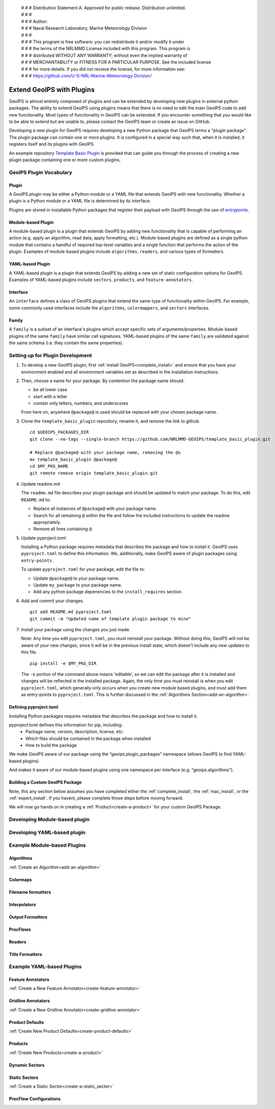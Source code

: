 | # # # Distribution Statement A. Approved for public release. Distribution unlimited.
 | # # #
 | # # # Author:
 | # # # Naval Research Laboratory, Marine Meteorology Division
 | # # #
 | # # # This program is free software: you can redistribute it and/or modify it under
 | # # # the terms of the NRLMMD License included with this program. This program is
 | # # # distributed WITHOUT ANY WARRANTY; without even the implied warranty of
 | # # # MERCHANTABILITY or FITNESS FOR A PARTICULAR PURPOSE. See the included license
 | # # # for more details. If you did not receive the license, for more information see:
 | # # # https://github.com/U-S-NRL-Marine-Meteorology-Division/

.. _plugin-extend:

**************************
Extend GeoIPS with Plugins
**************************

GeoIPS is almost entirely composed of plugins and can be extended by developing
new plugins in external python packages. The ability to extend GeoIPS using
plugins means that there is no need to edit the main GeoIPS code to add new
functionality.  Most types of functionality in GeoIPS can be extended. If you
encounter something that you would like to be able to extend but are unable to,
please contact the GeoIPS team or create an issue on GitHub.

Developing a new plugin for GeoIPS requires developing a new Python package that GeoIPS
terms a "plugin package". The plugin package can contain one or more plugins. It is
configured in a special way such that, when it is installed,
it registers itself and its plugins with GeoIPS.

An example repository `Template Basic Plugin <https://github.com/NRLMMD-GEOIPS/template_basic_plugin/tree/main>`_
is provided that can guide you through the process of creating a new plugin package
containing one or more custom plugins.

GeoIPS Plugin Vocabulary
========================

Plugin
------
A GeoIPS plugin may be either a Python module or a YAML file that extends GeoIPS with
new functionality. Whether a plugin is a Python module or a YAML file is determined by
its interface.

Plugins are stored in installable Python packages that register their payload with
GeoIPS through the use of `entrypoints <https://packaging.python.org/en/latest/specifications/entry-points/>`_.

Module-based Plugin
-------------------
A module-based plugin is a plugin that extends GeoIPS by adding new
functionality that is capable of performing an action (e.g. apply an algorithm,
read data, apply formatting, etc.).  Module-based plugins are defined as a
single python module that contains a handful of required top-level variables and
a single function that performs the action of the plugin. Examples of
module-based plugins include ``algorithms``, ``readers``, and various types of
formatters.

YAML-based Plugin
-----------------
A YAML-based plugin is a plugin that extends GeoIPS by adding a new set of
static configuration options for GeoIPS.  Examples of YAML-based plugins include
``sectors``, ``products``, and ``feature-annotators``.

Interface
---------
An ``interface`` defines a class of GeoIPS plugins that extend the same type of
functionality within GeoIPS. For example, some commonly used interfaces include the
``algorithms``, ``colormappers``, and ``sectors`` interfaces.

Family
------
A ``family`` is a subset of an interface's plugins which accept specific sets of
arguments/properties. Module-based plugins of the same ``family`` have similar call
signatures. YAML-based plugins of the same ``family`` are validated against the same
schema (i.e. they contain the same properties).

.. _plugin-development-setup:

Setting up for Plugin Development
=================================

1. To develop a new GeoIPS plugin, first :ref:`install GeoIPS<complete_install>` and ensure
   that you have your environment enabled and all environment variables set as described in
   the installation instructions.

2. Then, choose a name for your package. By contention the package name should:

   * be all lower case
   * start with a letter
   * contain only letters, numbers, and underscores

   From here on, anywhere ``@package@`` is used should be replaced with your chosen package
   name.

3. Clone the ``template_basic_plugin`` repository, rename it, and remove the link to github.
   ::

       cd $GEOIPS_PACKAGES_DIR
       git clone --no-tags --single-branch https://github.com/NRLMMD-GEOIPS/template_basic_plugin.git

       # Replace @package@ with your package name, removing the @s
       mv template_basic_plugin @package@
       cd $MY_PKG_NAME
       git remote remove origin template_basic_plugin.git

4. Update readme.md

   The ``readme.md`` file describes your plugin package and should be updated to match your
   package. To do this, edit ``README.md`` to:

   * Replace all instances of ``@package@`` with your package name.
   * Search for all remaining ``@`` within the file and follow the included instructions to
     update the readme appropriately.
   * Remove all lines containing ``@``.

5. Update pyproject.toml

   Installing a Python package requires metadata that describes the package and how to
   install it. GeoIPS uses ``pyproject.toml`` to define this information. We, additionally,
   make GeoIPS aware of plugin packages using ``entry-points``.

   To update ``pyproject.toml`` for your package, edit the file to:

   * Update ``@package@`` to your package name.
   * Update ``my_package`` to your package name.
   * Add any python package depenencies to the ``install_requires`` section.

6. Add and commit your changes.
   ::

      git add README.md pyproject.toml
      git commit -m "Updated name of template plugin package to mine"

7. Install your package using the changes you just made.

   Note: Any time you edit ``pyproject.toml``, you must reinstall your package. Without
   doing this, GeoIPS will not be aware of your new changes, since it will be in the
   previous install state, which doesn't include any new updates to this file.

   ::

      pip install -e $MY_PKG_DIR

   The ``-e`` portion of the command above means 'editable', so we can edit the package
   after it is installed and changes will be reflected in the installed package. Again,
   the only time you must reinstall is when you edit ``pyproject.toml``, which
   generally only occurs when you create new module based plugins, and must add them as
   entry-points to ``pyproject.toml``. This is further discussed in the
   :ref:`Algorithms Section<add-an-algorithm>`.

Defining pyproject.toml
-----------------------

Installing Python packages requires metadata that describes the package and how to
install it.

pyproject.toml defines this information for pip, including:
    * Package name, version, description, license, etc.
    * Which files should be contained in the package when installed
    * How to build the package

We make GeoIPS aware of our package using the “geoips.plugin_packages” namespace
(allows GeoIPS to find YAML-based plugins)

And makes it aware of our module-based plugins using one namespace per interface
(e.g. “geoips.algorithms”).

Building a Custom GeoIPS Package
--------------------------------

Note, this any section below assumes you have completed either the :ref:`complete_install`,
the :ref:`mac_install`, or the :ref:`expert_install`. If you havent, please complete
those steps before moving forward.

We will now go hands on in creating a :ref:`Product<create-a-product>` for your custom
GeoIPS Package.

Developing Module-based plugin
==============================

Developing YAML-based plugin
============================

Example Module-based Plugins
============================


Algorithms
-----------

:ref:`Create an Algorithm<add-an-algorithm>`

Colormaps
---------

Filename formatters
-------------------

Interpolators
-------------

Output Formatters
-----------------

ProcFlows
---------

Readers
-------

Title Formatters
----------------

Example YAML-based Plugins
==========================

Feature Annotators
-------------------

:ref:`Create a New Feature Annotator<create-feature-annotator>`

Gridline Annotators
-------------------

:ref:`Create a New Gridline Annotator<create-gridline-annotator>`

Product Defaults
----------------

:ref:`Create New Product Defaults<create-product-defaults>`

Products
--------

:ref:`Create New Products<create-a-product>`

Dynamic Sectors
---------------

Static Sectors
--------------

:ref:`Create a Static Sector<create-a-static_sector>`

ProcFlow Configurations
-----------------------

.. _entry-points: https://packaging.python.org/en/latest/specifications/entry-points/
